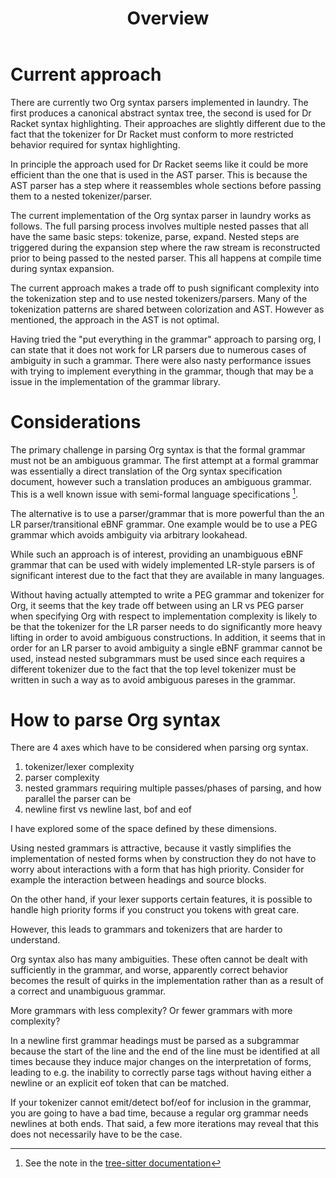 #+title: Overview
* Current approach
There are currently two Org syntax parsers implemented in laundry.
The first produces a canonical abstract syntax tree, the second is
used for Dr Racket syntax highlighting. Their approaches are slightly
different due to the fact that the tokenizer for Dr Racket must
conform to more restricted behavior required for syntax highlighting.

In principle the approach used for Dr Racket seems like it could be
more efficient than the one that is used in the AST parser. This is
because the AST parser has a step where it reassembles whole sections
before passing them to a nested tokenizer/parser.

The current implementation of the Org syntax parser in laundry works
as follows. The full parsing process involves multiple nested passes
that all have the same basic steps: tokenize, parse, expand. Nested
steps are triggered during the expansion step where the raw stream is
reconstructed prior to being passed to the nested parser. This all
happens at compile time during syntax expansion.

The current approach makes a trade off to push significant complexity
into the tokenization step and to use nested tokenizers/parsers. Many
of the tokenization patterns are shared between colorization and AST.
However as mentioned, the approach in the AST is not optimal.

Having tried the "put everything in the grammar" approach to parsing
org, I can state that it does not work for LR parsers due to numerous
cases of ambiguity in such a grammar. There were also nasty
performance issues with trying to implement everything in the grammar,
though that may be a issue in the implementation of the grammar
library.

* Considerations
The primary challenge in parsing Org syntax is that the formal
grammar must not be an ambiguous grammar. The first attempt at
a formal grammar was essentially a direct translation of the
Org syntax specification document, however such a translation
produces an ambiguous grammar. This is a well known issue with
semi-formal language specifications [fn:: See the note in the
[[https://tree-sitter.github.io/tree-sitter/creating-parsers#writing-the-grammar][tree-sitter documentation]]].

The alternative is to use a parser/grammar that is more powerful than
the an LR parser/transitional eBNF grammar. One example would be to
use a PEG grammar which avoids ambiguity via arbitrary lookahead.

While such an approach is of interest, providing an unambiguous eBNF
grammar that can be used with widely implemented LR-style parsers is
of significant interest due to the fact that they are available in
many languages.

Without having actually attempted to write a PEG grammar and tokenizer
for Org, it seems that the key trade off between using an LR vs PEG
parser when specifying Org with respect to implementation complexity
is likely to be that the tokenizer for the LR parser needs to do
significantly more heavy lifting in order to avoid ambiguous
constructions. In addition, it seems that in order for an LR parser to
avoid ambiguity a single eBNF grammar cannot be used, instead nested
subgrammars must be used since each requires a different tokenizer due
to the fact that the top level tokenizer must be written in such a way
as to avoid ambiguous pareses in the grammar.
* How to parse Org syntax
There are 4 axes which have to be considered when parsing org syntax.

1. tokenizer/lexer complexity
2. parser complexity
3. nested grammars requiring multiple passes/phases of parsing, and
   how parallel the parser can be
4. newline first vs newline last, bof and eof

I have explored some of the space defined by these dimensions.

Using nested grammars is attractive, because it vastly simplifies the
implementation of nested forms when by construction they do not have
to worry about interactions with a form that has high
priority. Consider for example the interaction between headings and
source blocks.

On the other hand, if your lexer supports certain features, it is possible
to handle high priority forms if you construct you tokens with great care.

However, this leads to grammars and tokenizers that are harder to
understand.

Org syntax also has many ambiguities. These often cannot be dealt with
sufficiently in the grammar, and worse, apparently correct behavior
becomes the result of quirks in the implementation rather than as a
result of a correct and unambiguous grammar.

More grammars with less complexity? Or fewer grammars with more complexity?

In a newline first grammar headings must be parsed as a subgrammar
because the start of the line and the end of the line must be
identified at all times because they induce major changes on the
interpretation of forms, leading to e.g. the inability to correctly
parse tags without having either a newline or an explicit eof token
that can be matched.

If your tokenizer cannot emit/detect bof/eof for inclusion in the
grammar, you are going to have a bad time, because a regular org
grammar needs newlines at both ends. That said, a few more iterations
may reveal that this does not necessarily have to be the case.
